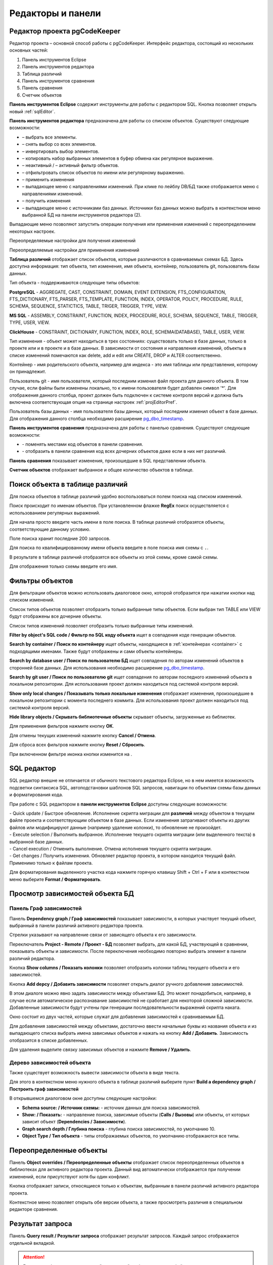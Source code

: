 ==================
Редакторы и панели
==================

.. _projEditor :

Редактор проекта pgCodeKeeper
~~~~~~~~~~~~~~~~~~~~~~~~~~~~~

Редактор проекта – основной способ работы с pgCodeKeeper. Интерфейс редактора, состоящий из нескольких основных частей:

#. Панель инструментов Eclipse
#. Панель инструментов редактора
#. Таблица различий
#. Панель инструментов cравнения
#. Панель сравнения
#. Счетчик объектов

.. image:: ../images/main_view.png

**Панель инструментов Eclipse** содержит инструменты для работы с редактором SQL. Кнопка |file| позволяет открыть новый :ref:`sqlEditor`.

**Панель инструментов редактора** предназначена для работы со списком объектов. Существуют следующие возможности:

- |check_all| – выбрать все элементы.
- |uncheck_all| – снять выбор со всех элементов.
- |loop_obj| – инвертировать выбор элементов.
- |copy_edit| – копировать набор выбранных элементов в буфер обмена как регулярное выражение.
- |empty_filter| – неактивный / |filter_tsk| – активный фильтр объектов.
- |search| – отфильтровать список объектов по имени или регулярному выражению.
- |save_edit| – применить изменения
- |triangle| – выпадающее меню с направлениями изменений. При клике по лейблу DB/БД также отображается меню с направлениями изменений.
- |refresh| – получить изменения
- |triangle| – выпадающее меню с источниками баз данных. Источники баз данных можно выбрать в контекстном меню выбранной БД |source_name| на панели инструментов редактора (2).

Выпадающие меню |triangle| позволяют запустить операции получения или применения изменений с переопределением некоторых настроек.

Переопределяемые настройки для получения изменений

.. image:: ../images/changes_with_presents.png

Переопределяемые настройки для применения изменений

.. image:: ../images/apply_with_presents.png

**Таблица различий** отображает список объектов, которые различаются в сравниваемых схемах БД. Здесь доступна информация: тип объекта, тип изменения, имя объекта, контейнер, пользователь git, пользователь базы данных.

Тип объекта - поддерживаются следующие типы объектов:

**PostgreSQL** - AGGREGATE, CAST, CONSTRAINT, DOMAIN, EVENT EXTENSION, FTS_CONFIGURATION, FTS_DICTIONARY, FTS_PARSER, FTS_TEMPLATE, FUNCTION, INDEX, OPERATOR, POLICY, PROCEDURE, RULE, SCHEMA, SEQUENCE, STATICTICS, TABLE, TRIGER, TRIGGER, TYPE, VIEW.

**MS SQL** - ASSEMBLY, CONSTRAINT, FUNCTION, INDEX, PROCEDURE, ROLE, SCHEMA, SEQUENCE, TABLE, TRIGGER, TYPE, USER, VIEW.

**ClickHouse** - CONSTRAINT, DICTIONARY, FUNCTION, INDEX, ROLE, SCHEMA(DATABASE), TABLE, USER, VIEW.

Тип изменения - объект может находиться в трех состояниях: существовать только в базе данных, только в проекте или и в проекте и в базе данных. В зависимости от состояния и направления изменений, объекты в списке изменений помечаются как delete, add и edit или CREATE, DROP и ALTER соответственно.

.. _container :

Контейнер - имя родительского объекта, например для индекса - это имя таблицы или представления, которому он принадлежит.

Пользователь git - имя пользователя, который последним изменил файл проекта для данного объекта. В том случае, если файлы были изменены локально, то к имени пользователя будет добавлен символ '*'. Для отображения данного столбца, проект должен быть подключен к системе контроля версий и должна быть включена соответствующая опция на странице настроек :ref:`projEditorPref`.

Пользователь базы данных - имя пользователя базы данных, который последним изменил объект в базе данных. Для отображения данного столбца необходимо расширение `pg_dbo_timestamp <https://github.com/pgcodekeeper/pg_dbo_timestamp/>`_.

**Панель инструментов сравнения** предназначена для работы с панелью сравнения. Существуют следующие возможности:

- |switch| - поменять местами код объектов в панели сравнения.
- |show_children| - отобразить в панели сравнения код всех дочерних объектов даже если в них нет различий.

**Панель сравнения** показывает изменения, произошедшие в SQL представлении объекта.

**Счетчик объектов** отображает выбранное и общее количество объектов в таблице.

.. |check_all| image:: ../images/pgcodekeeper_project_view/check_all.png
.. |uncheck_all| image:: ../images/pgcodekeeper_project_view/uncheck_all.png
.. |loop_obj| image:: ../images/pgcodekeeper_project_view/loop_obj.png
.. |copy_edit| image:: ../images/pgcodekeeper_project_view/copy_edit.png
.. |empty_filter| image:: ../images/pgcodekeeper_project_view/empty_filter.png
.. |filter_tsk| image:: ../images/pgcodekeeper_project_view/filter_tsk.png
.. |file| image:: ../images/pgcodekeeper_project_view/add_file.png
.. |save_edit| image:: ../images/pgcodekeeper_project_view/save_edit.png
.. |search| image:: ../images/pgcodekeeper_project_view/search.png
   :height: 16 px
   :width: 16 px
.. |source_name| image:: ../images/pgcodekeeper_project_view/source_name.png
.. |triangle| image:: ../images/triangle.png
   :height: 8 px
   :width: 8 px
.. |switch| image:: ../images/pgcodekeeper_project_view/switch.png
.. |show_children| image:: ../images/pgcodekeeper_project_view/show_children.png
   :height: 16 px
   :width: 16 px

Поиск объекта в таблице различий
~~~~~~~~~~~~~~~~~~~~~~~~~~~~~~~~~

Для поиска объектов в таблице различий удобно воспользоваться полем поиска над списком изменений.

.. image:: ../images/search.png

Поиск происходит по именам объектов. При установленном флажке **RegEx** поиск осуществляется с использованием регулярных выражений.

Для начала просто введите часть имени в поле поиска. В таблице различий отобразятся объекты, соответствующие данному условию.

Поле поиска хранит последние 200 запросов.

Для поиска по квалифицированному имени объекта введите в поле поиска имя схемы с ``.``.

.. image:: ../images/search_qualified_name.png

В результате в таблице различий отобразятся все объекты из этой схемы, кроме самой схемы.

Для отображения только схемы введите его имя.

Фильтры объектов
~~~~~~~~~~~~~~~~

Для фильтрации объектов можно использовать диалоговое окно, которой отобразится при нажатии кнопки |empty_filter| над списком изменений. 

.. image:: ../images/filters.png

Список типов объектов позволяет отобразить только выбранные типы объектов. Если выбран тип TABLE или VIEW будут отображены все дочерние объекты.

Список типов изменений позволяет отобразить только выбранные типы изменений.

**Filter by object's SQL code / Фильтр по SQL коду объекта** ищет в совпадения коде генерации объектов.

**Search by container / Поиск по контейнеру** ищет объекты, находящиеся в :ref:`контейнерах <container>` с подходящими именами. Также будут отображены и сами объекты контейнеры.

**Search by database user / Поиск по пользователю БД** ищет совпадения по авторам изменений объектов в сторонней базе данных. Для использования необходимо расширение `pg_dbo_timestamp <https://github.com/pgcodekeeper/pg_dbo_timestamp/>`_.

**Search by git user / Поиск по пользователю git** ищет совпадения по авторам последного изменений объекта в локальном репозитории. Для использования проект должен находиться под системой контроля версий.

**Show only local changes / Показывать только локальные изменения** отображает изменения, произошедшие в локальном репозитории с момента последнего коммита. Для использования проект должен находиться под системой контроля версий.

**Hide library objects / Скрывать библиотечные объекты** скрывает объекты, загруженные из библиотек.

Для применения фильтров нажмите кнопку **ОК**.

Для отмены текущих изменений нажмите кнопку **Cancel / Отмена**.

Для сброса всех фильтров нажмите кнопку **Reset / Сбросить**.

При включенном фильтре иконка кнопки изменится на |filter_tsk|.

.. _sqlEditor :

SQL редактор
~~~~~~~~~~~~

SQL редактор внешне не отличается от обычного текстового редактора Eclipse, но в нем имеется возможность подсветки синтаксиса SQL, автоподстановки шаблонов SQL запросов, навигации по объектам схемы базы данных и форматирования кода.

.. image:: ../images/autocomplete.png

При работе с SQL редактором в **панели инструментов Eclipse** доступны следующие возможности:

| |quick_update| - Quick update / Быстрое обновление. Исполнение скрипта миграции для **различий** между объектом в текущем файле проекта и соответствующим объектом в базе данных. Если изменения затрагивают объекты из других файлов или модифицируют данные (например удаление колонки), то обновление не произойдет.
| |update_ddl| - Execute selection / Выполнить выбранное. Исполнение текущего скрипта миграции (или выделенного текста) в выбранной базе данных.
| |progress_stop| - Cancel execution / Отменить выполнение. Отмена исполнения текущего скрипта миграции. 
| |refresh| - Get changes / Получить изменения. Обновляет редактор проекта, в котором находится текущий файл. Применимо только к файлам проекта.

Для форматирования выделенного участка кода нажмите горячую клавишу Shift + Ctrl + F или в контекстном меню выберите **Format / Форматировать**.

.. |quick_update| image:: ../images/pgcodekeeper_project_view/quick_update.png
.. |update_ddl| image:: ../images/pgcodekeeper_project_view/update_ddl.png
.. |progress_stop| image:: ../images/pgcodekeeper_project_view/progress_stop.png
.. |refresh| image:: ../images/pgcodekeeper_project_view/refresh.png
   :height: 16px
   :width: 16 px

Просмотр зависимостей объекта БД
~~~~~~~~~~~~~~~~~~~~~~~~~~~~~~~~

Панель Граф зависимостей
""""""""""""""""""""""""

Панель **Dependency graph / Граф зависимостей** показывает зависимости, в которых участвует текущий объект, выбранный в панели различий активного редактора проекта.

.. image:: ../images/dependency_graph.png

Стрелки указывают на направление связи от зависящего объекта к его зависимости.

Переключатель **Project - Remote / Проект - БД** позволяет выбрать, для какой БД, участвующей в сравнении, показывать объекты и зависимости. После переключения необходимо повторно выбрать элемент в панели различий редактора.

Кнопка |show_col| **Show columns / Показать колонки** позволяет отобразить колонки таблиц текущего объекта и его зависимостей.

Кнопка |add_dep| **Add depcy / Добавить зависимости** позволяет открыть диалог ручного добавления зависимостей.

.. image:: ../images/manual_depcies.png

В этом диалоге можно явно задать зависимости между объектами БД. Это может понадобиться, например, в случае если автоматическое распознавание зависимостей не сработает для некоторой сложной зависимости. Добавленные зависимости будут учтены при генерации последовательности выражений скрипта наката.

Окно состоит из двух частей, которые служат для добавления зависимостей к сравниваемым БД.

Для добавления зависимостей между объектами, достаточно ввести начальные буквы из названия объекта и из выпадающего списка выбрать имена зависимых объектов и нажать на кнопку **Add / Добавить**. Зависимость отобразится в списке добавленных.

Для удаления выделите связку зависимых объектов и нажмите **Remove / Удалить**.

.. |add_dep| image:: ../images/pgcodekeeper_project_view/add_dep.png
.. |show_col| image:: ../images/pgcodekeeper_project_view/columns.png

.. _overrideView :

Дерево зависимостей объекта
"""""""""""""""""""""""""""

Также существует возможность вывести зависимости объекта в виде текста.

.. image:: ../images/dependencies_graph_tree.png

Для этого в контекстном меню нужного объекта в таблице различий выберите пункт **Build a dependency graph / Построить граф зависимостей**

.. image:: ../images/diff_table_viewer_menu.png
    :scale: 50%

В открывшемся диалоговом окне доступны следующие настройки:

.. image:: ../images/build_graph_dialog.png
    :scale: 50%

- **Schema source: / Источник схемы:** - источник данных для поиска зависимостей.
- **Show: / Показать:** - направление поиска, зависимые объекты (**Calls / Вызовы**) или объекты, от которых зависит объект (**Dependencies / Зависимости**).
- **Graph search depth / Глубина поиска** - глубина поиска зависимостей, по умолчанию 10.
- **Object Type / Тип объекта** - типы отображаемых объектов, по умолчанию отображаются все типы.


Переопределенные объекты
~~~~~~~~~~~~~~~~~~~~~~~~

Панель **Object overrides / Переопределенные объекты** отображает список переопределенных объектов в библиотеках для активного редактора проекта. Данный вид автоматически отображается при получении изменений, если присутствуют хотя бы один конфликт.

.. image:: ../images/override_view.png

Кнопка |sync| отображает записи, относящиеся только к объектам, выбранным в панели различий активного редактора проекта.

.. |sync| image:: ../images/pgcodekeeper_project_view/synced.png

Контекстное меню позволяет открыть обе версии объекта, а также просмотреть различия в специальном редакторе сравнения.

Результат запроса
~~~~~~~~~~~~~~~~~

Панель **Query result / Результат запроса** отображает результат запросов. Каждый запрос отображается отдельной вкладкой.

.. attention:: Большие выборки могут вызывать "подвисания" графического интерфейса.

.. image:: ../images/result_set_view.png